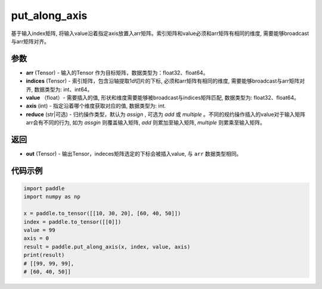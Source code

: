 .. _cn_api_paddle_tensor_put_along_axis:

put_along_axis
-------------------------------

.. py:function:: paddle.put_along_axis(arr, indices, value, axis, reduce)
基于输入index矩阵, 将输入value沿着指定axis放置入arr矩阵。索引矩阵和value必须和arr矩阵有相同的维度, 需要能够broadcast与arr矩阵对齐。

参数
:::::::::

- **arr**  (Tensor) - 输入的Tensor 作为目标矩阵，数据类型为：float32、float64。
- **indices**  (Tensor) - 索引矩阵，包含沿轴提取1d切片的下标, 必须和arr矩阵有相同的维度, 需要能够broadcast与arr矩阵对齐, 数据类型为: int、int64。
- **value** （float）- 需要插入的值, 形状和维度需要能够被broadcast与indices矩阵匹配, 数据类型为: float32、float64。
- **axis**  (int) - 指定沿着哪个维度获取对应的值, 数据类型为: int.
- **reduce** (str|可选) - 归约操作类型，默认为 `assign` , 可选为 `add` 或 `multiple` 。不同的规约操作插入的value对于输入矩阵arr会有不同的行为, 如为 `assgin` 则覆盖输入矩阵, `add` 则累加至输入矩阵, `multiple` 则累乘至输入矩阵。

返回
:::::::::

- **out** (Tensor) - 输出Tensor，indeces矩阵选定的下标会被插入value, 与 ``arr`` 数据类型相同。

代码示例
:::::::::

.. code-block:: python

      import paddle
      import numpy as np

      x = paddle.to_tensor([[10, 30, 20], [60, 40, 50]])
      index = paddle.to_tensor([[0]])
      value = 99
      axis = 0
      result = paddle.put_along_axis(x, index, value, axis)
      print(result)
      # [[99, 99, 99],
      # [60, 40, 50]]